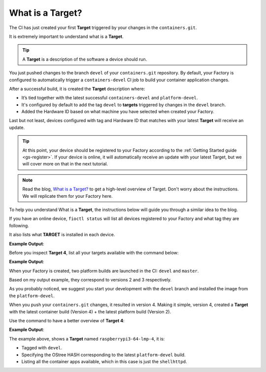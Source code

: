 What is a Target?
^^^^^^^^^^^^^^^^^

The CI has just created your first **Target** triggered by your changes in the ``containers.git``.

It is extremely important to understand what is a **Target**.

.. tip::

   A **Target** is a description of the software a device should run.

You just pushed changes to the branch ``devel`` of your ``containers.git`` repository. 
By default, your Factory is configured to automatically trigger a ``containers-devel`` 
CI job to build your container application changes.

After a successful build, it is created the **Target** description where:

- It’s tied together with the latest successful ``containers-devel`` and ``platform-devel``.
- It's configured by default to add the tag ``devel`` to **targets** triggered by changes in the ``devel`` branch.
- Added the Hardware ID based on what machine you have selected when created your Factory.

Last but not least, devices configured with tag and Hardware ID that matches 
with your latest **Target** will receive an update.

.. tip::

   At this point, your device should be registered to your Factory according to 
   the :ref:`Getting Started guide <gs-register>`. If your device is online, it 
   will automatically receive an update with your latest Target, but we will 
   cover more on that in the next tutorial.

.. note::

   Read the blog, `What is a Target?
   <https://foundries.io/insights/blog/2020/05/14/whats-a-target/>`_ 
   to get a high-level overview of Target. Don't worry about the instructions. 
   We will replicate them for your Factory here.

To help you understand What is a **Target**, the instructions below will guide you 
through a similar idea to the blog.

If you have an online device, ``fioctl status`` will list all devices registered 
to your Factory and what tag they are following.

It also lists what **TARGET** is installed in each device.

.. prompt:: bash host:~$, auto

    host:~$ fioctl status -f <factory_name>

**Example Output**:

.. prompt:: text

     Total number of devices: 1
     
     TAG    LATEST TARGET  DEVICES  ON LATEST  ONLINE
     ---    -------------  -------  ---------  ------
     devel  4              1        1          1
     
     ## Tag: devel
	     TARGET  DEVICES  DETAILS
	     ------  -------  -------
	     4       1        `fioctl targets show 4`

Before you inspect **Target 4**, list all your targets available with the command below:

.. prompt:: bash host:~$, auto

    host:~$ fioctl targets list -f <factory_name>

**Example Output**:

.. prompt:: text

     VERSION  TAGS    APPS        HARDWARE IDs
     -------  ----    ----        ------------
     2        devel               raspberrypi3-64
     3        master              raspberrypi3-64
     4        devel   shellhttpd  raspberrypi3-64

When your Factory is created, two platform builds are launched in the CI: ``devel`` and ``master``.

Based on my output example, they correspond to versions 2 and 3 respectively.

As you probably noticed, we suggest you start your development with the ``devel`` 
branch and installed the image from the ``platform-devel``.

When you push your ``containers.git`` changes, it resulted in version 4. 
Making it simple, version 4, created a **Target** with the latest 
container build (Version 4) + the latest platform build (Version 2).

Use the command to have a better overview of **Target 4**:

.. prompt:: bash host:~$, auto

    host:~$ fioctl targets show 4 -f <factory_name>

**Example Output**:

.. prompt:: text

     Tags:	devel
     CI:	https://ci.foundries.io/projects/cavel/lmp/builds/4/
     Source:
	     https://source.foundries.io/factories/cavel/lmp-manifest.git/commit/?id=fb119f5
	     https://source.foundries.io/factories/cavel/meta-subscriber-overrides.git/commit/?id=d89efb2
	     https://source.foundries.io/factories/cavel/containers.git/commit/?id=0bec425
     
     TARGET NAME            OSTREE HASH - SHA256
     -----------            --------------------
     raspberrypi3-64-lmp-4  3abd308ea6d4caffcdf250c7170e0dc9c8ff9082c64538bf14ca07c2df1beeff
     
     COMPOSE APP  VERSION
     -----------  -------
     shellhttpd   hub.foundries.io/cavel/shellhttpd@sha256:3ce57a22faa2484ce602c86f522b72b1b105ce85a14fc5b2a9a12eb12de4ec7f

The example above, shows a **Target** named ``raspberrypi3-64-lmp-4``, it is:

- Tagged with ``devel``.
- Specifying the OStree HASH corresponding to the latest ``platform-devel`` build.
- Listing all the container apps available, which in this case is just the ``shellhttpd``.
